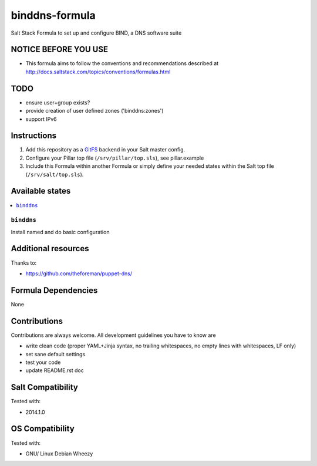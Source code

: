 ===============
binddns-formula
===============

Salt Stack Formula to set up and configure BIND, a DNS software suite

NOTICE BEFORE YOU USE
=====================

* This formula aims to follow the conventions and recommendations described at http://docs.saltstack.com/topics/conventions/formulas.html

TODO
====

* ensure user+group exists?
* provide creation of user defined zones ('binddns:zones')
* support IPv6

Instructions
============

1. Add this repository as a `GitFS <http://docs.saltstack.com/topics/tutorials/gitfs.html>`_ backend in your Salt master config.

2. Configure your Pillar top file (``/srv/pillar/top.sls``), see pillar.example

3. Include this Formula within another Formula or simply define your needed states within the Salt top file (``/srv/salt/top.sls``).

Available states
================

.. contents::
    :local:

``binddns``
------------

Install named and do basic configuration

Additional resources
====================

Thanks to:

* https://github.com/theforeman/puppet-dns/

Formula Dependencies
====================

None

Contributions
=============

Contributions are always welcome. All development guidelines you have to know are

* write clean code (proper YAML+Jinja syntax, no trailing whitespaces, no empty lines with whitespaces, LF only)
* set sane default settings
* test your code
* update README.rst doc

Salt Compatibility
==================

Tested with:

* 2014.1.0

OS Compatibility
================

Tested with:

* GNU/ Linux Debian Wheezy
